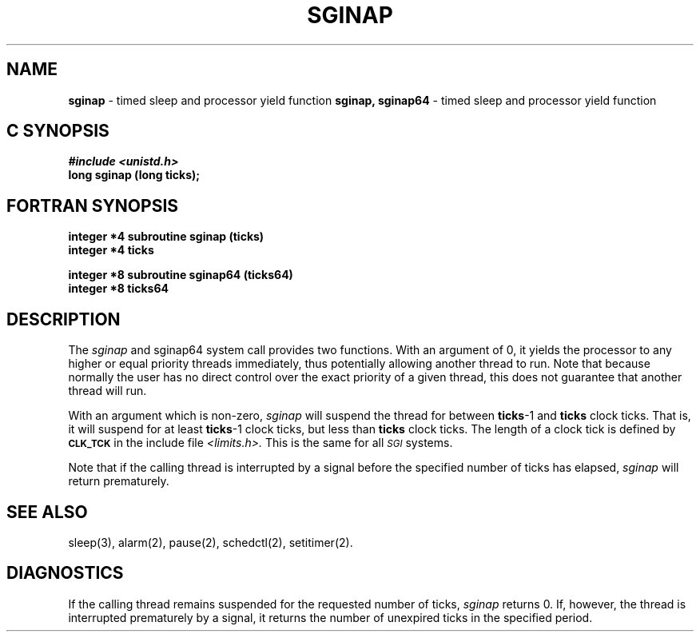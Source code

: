 '\"macro stdmacro
.TH SGINAP 2 
.SH NAME
.Op c p a
.B sginap
\- timed sleep and processor yield function
.Op
.Op f
.B sginap, sginap64
\- timed sleep and processor yield function
.Op
.Op c p a
.SH C SYNOPSIS
\f4#include <unistd.h>\f1
.br
.B "long sginap (long ticks);"
.Op
.Op f
.SH FORTRAN SYNOPSIS
.br
.B "integer *4 subroutine sginap (ticks)"
.br
.B "integer *4 ticks"
.sp
.B "integer *8 subroutine sginap64 (ticks64)"
.br
.B "integer *8 ticks64"
.Op
.SH DESCRIPTION
.PP
The
.I sginap
.Op f
and sginap64
.Op
system call provides two functions.  With an argument of 0, it yields the
processor to any higher or equal priority threads immediately, thus
potentially allowing another thread to run.  Note that because normally the user
has no direct control over the exact priority of a given thread, this
does not guarantee that another thread will run.
.PP
With an argument which is non-zero,
.I sginap
will suspend the thread for between
.BR ticks -1
and
.B ticks
clock ticks.  That is, it will suspend for at least
.BR ticks -1
clock ticks, but less than
.B ticks
clock ticks.  The length of a clock tick is defined by
.SM
.B CLK_TCK
in the include file
.I <limits.h>.
This is the same for all
.SM
.I SGI
systems.
.PP
Note that if the calling thread is interrupted by a signal before the
specified number of ticks has elapsed,
.I sginap
will return prematurely.
.SH "SEE ALSO"
sleep(3), alarm(2), pause(2), schedctl(2), setitimer(2).
.SH "DIAGNOSTICS"
.PP
If the calling thread remains suspended for the requested number of
ticks, 
.I sginap
returns 0.  If, however, the thread is interrupted prematurely
by a signal, it returns the number of unexpired ticks in the specified 
period.
